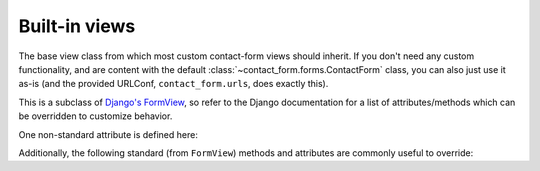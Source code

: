 .. _views:
.. module:: contact_form.views


Built-in views
==============

.. class:: ContactFormView

    The base view class from which most custom contact-form views
    should inherit. If you don't need any custom functionality, and
    are content with the default
    :class:`~contact_form.forms.ContactForm` class, you can also just
    use it as-is (and the provided URLConf, ``contact_form.urls``,
    does exactly this).

    This is a subclass of `Django's FormView
    <https://docs.djangoproject.com/en/dev/ref/class-based-views/flattened-index/#formview>`_,
    so refer to the Django documentation for a list of
    attributes/methods which can be overridden to customize behavior.

    One non-standard attribute is defined here:

    .. attribute:: recipient_list

       The list of email addresses to send mail to. If not specified,
       defaults to the
       :attr:`~contact_form.forms.ContactForm.recipient_list` of the
       form.

    Additionally, the following standard (from ``FormView``) methods
    and attributes are commonly useful to override:

    .. attribute:: form_class

       The form class to use. By default, will be
       :class:`~contact_form.forms.ContactForm`. This can also be
       overridden as a method named ``form_class()``; this permits,
       for example, per-request customization (by inspecting
       attributes of ``self.request``).

    .. attribute:: template_name

       The template to use when rendering the form. By default, will
       be ``contact_form/contact_form.html``.

    .. method:: get_success_url()

       The URL to redirect to after successful form submission. By
       default, this is the named URL ``contact_form.sent``. In the
       default URLconf provided with ``django-contact-form``, that URL
       is mapped to ``TemplateView`` rendering the template
       ``contact_form/contact_form_sent.html``.

    .. method:: get_form_kwargs()

       Returns additional keyword arguments (as a dictionary) to pass
       to the form class on initialization.

       By default, this will return a dictionary containing the
       current ``HttpRequest`` (as the key ``request``) and, if
       :attr:`~ContactFormView.recipient_list` was defined, its value
       (as the key ``recipient_list``).

       .. warning:: If you override ``get_form_kwargs()``, you
          **must** ensure that, at the very least, the keyword
          argument ``request`` is still provided, or ``ContactForm``
          initialization will raise ``TypeError``. The simplest
          approach is to use ``super()`` to call the base
          implementation in ``ContactFormView``, and modify the
          dictionary it returns.
